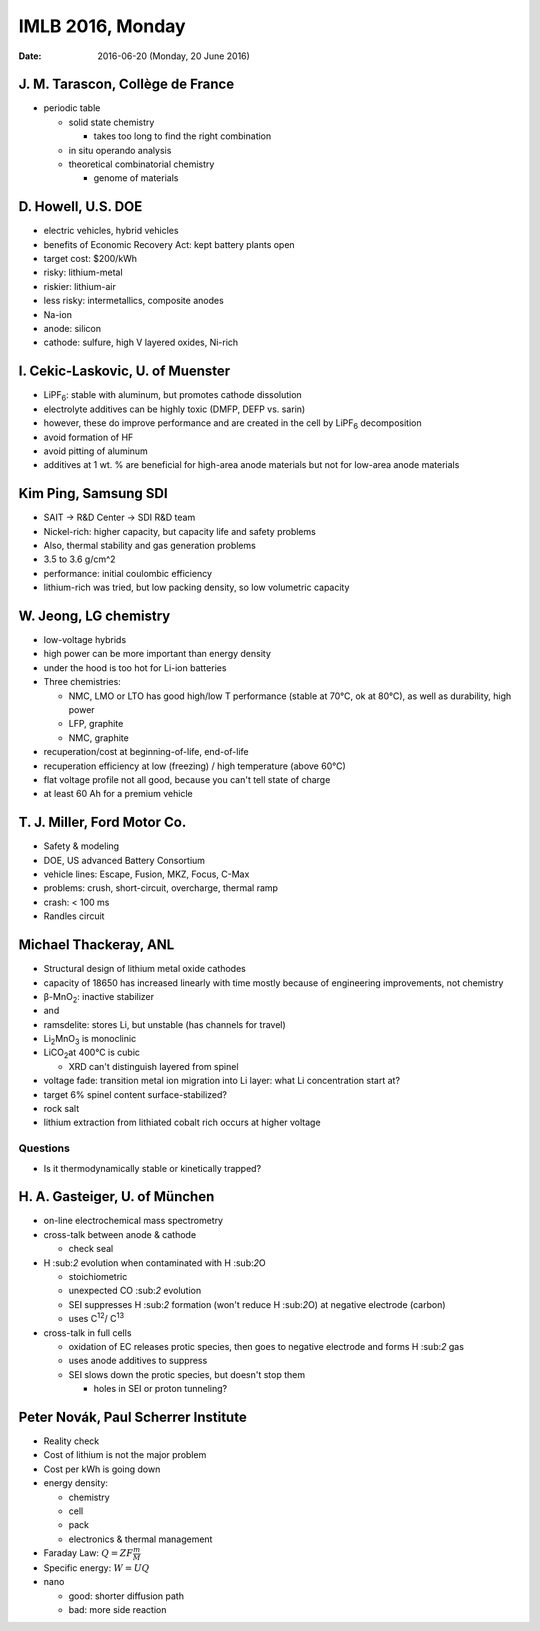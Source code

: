 =================
IMLB 2016, Monday
=================

:Date: $Date: 2016-06-20 (Monday, 20 June 2016) $

.. |H2O| replace:: H \:sub:`2`\ O
.. |H2| replace:: H \:sub:`2`
.. |CO2| replace:: CO \:sub:`2`
.. |Li2O| replace:: Li\ :sub:`2`\ O

---------------------------------
J. M. Tarascon, Collège de France
---------------------------------

- periodic table

  - solid state chemistry

    - takes too long to find the right combination

  - in situ operando analysis

  - theoretical combinatorial chemistry

    - genome of materials

-------------------
D. Howell, U.S. DOE
-------------------

- electric vehicles, hybrid vehicles

- benefits of Economic Recovery Act: kept battery plants open

- target cost: $200/kWh

- risky: lithium-metal

- riskier: lithium-air

- less risky: intermetallics, composite anodes

- Na-ion

- anode: silicon

- cathode: sulfure, high V layered oxides, Ni-rich

---------------------------------
I. Cekic-Laskovic, U. of Muenster
---------------------------------

.. |LiPF6| replace:: LiPF\ :sub:`6`\ 

- |LiPF6|: stable with aluminum, but promotes cathode dissolution

- electrolyte additives can be highly toxic (DMFP, DEFP vs. sarin)

- however, these do improve performance and are created in the cell by |LiPF6| decomposition

- avoid formation of HF

- avoid pitting of aluminum

- additives at 1 wt. % are beneficial for high-area anode materials but not for low-area anode materials

---------------------
Kim Ping, Samsung SDI
---------------------

- SAIT → R&D Center → SDI R&D team

- Nickel-rich: higher capacity, but capacity life and safety problems

- Also, thermal stability and gas generation problems

- 3.5 to 3.6 g/cm^2

- performance: initial coulombic efficiency

- lithium-rich was tried, but low packing density, so low volumetric capacity

----------------------
W. Jeong, LG chemistry
----------------------

- low-voltage hybrids

- high power can be more important than energy density

- under the hood is too hot for Li-ion batteries

- Three chemistries:

  - NMC, LMO or LTO has good high/low T performance (stable at 70°C, ok at 80°C), as well as durability, high power

  - LFP, graphite

  - NMC, graphite

- recuperation/cost at beginning-of-life, end-of-life

- recuperation efficiency at low (freezing) / high temperature (above 60°C)

- flat voltage profile not all good, because you can't tell state of charge

- at least 60 Ah for a premium vehicle

----------------------------
T. J. Miller, Ford Motor Co.
----------------------------

- Safety & modeling

- DOE, US advanced Battery Consortium

- vehicle lines: Escape, Fusion, MKZ, Focus, C-Max

- problems: crush, short-circuit, overcharge, thermal ramp

- crash: < 100 ms

- Randles circuit

----------------------
Michael Thackeray, ANL
----------------------

- Structural design of lithium metal oxide cathodes

- capacity of 18650 has increased linearly with time mostly because of engineering improvements, not chemistry

- β-MnO\ :sub:`2`\ : inactive stabilizer
- and
- ramsdelite: stores Li, but unstable (has channels for travel)

- Li\ :sub:`2`\ MnO\ :sub:`3` is monoclinic

- LiCO\ :sub:`2`\ at 400°C is cubic

  - XRD can't distinguish layered from spinel

- voltage fade: transition metal ion migration into Li layer: what Li concentration start at?

- target 6% spinel content surface-stabilized?

- rock salt

- lithium extraction from lithiated cobalt rich occurs at higher voltage

~~~~~~~~~
Questions
~~~~~~~~~

- Is it thermodynamically stable or kinetically trapped?

------------------------------
H. A. Gasteiger, U. of München
------------------------------

- on-line electrochemical mass spectrometry

- cross-talk between anode & cathode

  - check seal

- |H2| evolution when contaminated with |H2O|

  - stoichiometric

  - unexpected |CO2| evolution

  - SEI suppresses |H2| formation (won't reduce |H2O|) at negative electrode (carbon)

  - uses C\ :sup:`12`\ / C\ :sup:`13`\ 

- cross-talk in full cells

  - oxidation of EC releases protic species, then goes to negative electrode and forms |H2| gas

  - uses anode additives to suppress

  - SEI slows down the protic species, but doesn't stop them

    - holes in SEI or proton tunneling?

------------------------------------
Peter Novák, Paul Scherrer Institute
------------------------------------

- Reality check

- Cost of lithium is not the major problem

- Cost per kWh is going down

- energy density:

  - chemistry

  - cell

  - pack

  - electronics & thermal management

- Faraday Law: :math:`Q = Z F \frac{m}{M}`

- Specific energy: :math:`W = U Q`

- nano

  - good: shorter diffusion path
  - bad: more side reaction
